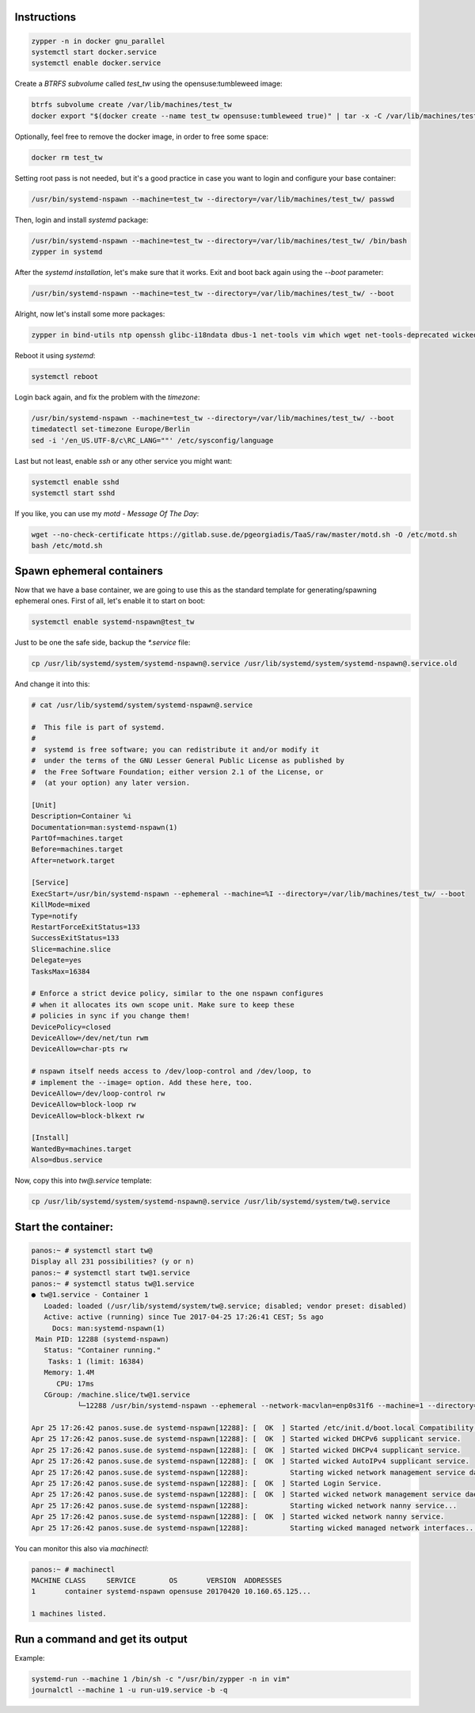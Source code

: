 Instructions
############

.. code:: bash

    zypper -n in docker gnu_parallel
    systemctl start docker.service
    systemctl enable docker.service

Create a `BTRFS subvolume` called `test_tw` using the opensuse:tumbleweed
image:

.. code:: bash

    btrfs subvolume create /var/lib/machines/test_tw
    docker export "$(docker create --name test_tw opensuse:tumbleweed true)" | tar -x -C /var/lib/machines/test_tw

Optionally, feel free to remove the docker image, in order to free some space:

.. code:: bash

    docker rm test_tw

Setting root pass is not needed, but it's a good practice in case you want to
login and configure your base container:

.. code:: bash

    /usr/bin/systemd-nspawn --machine=test_tw --directory=/var/lib/machines/test_tw/ passwd

Then, login and install `systemd` package:

.. code:: bash

    /usr/bin/systemd-nspawn --machine=test_tw --directory=/var/lib/machines/test_tw/ /bin/bash
    zypper in systemd

After the `systemd installation`, let's make sure that it works. Exit and boot
back again using the `--boot` parameter:

.. code:: bash

    /usr/bin/systemd-nspawn --machine=test_tw --directory=/var/lib/machines/test_tw/ --boot

Alright, now let's install some more packages:

.. code:: bash

    zypper in bind-utils ntp openssh glibc-i18ndata dbus-1 net-tools vim which wget net-tools-deprecated wicked

Reboot it using `systemd`:

.. code:: bash

    systemctl reboot

Login back again, and fix the problem with the `timezone`:

.. code:: bash

    /usr/bin/systemd-nspawn --machine=test_tw --directory=/var/lib/machines/test_tw/ --boot
    timedatectl set-timezone Europe/Berlin
    sed -i '/en_US.UTF-8/c\RC_LANG=""' /etc/sysconfig/language

Last but not least, enable `ssh` or any other service you might want:

.. code:: bash

    systemctl enable sshd
    systemctl start sshd

If you like, you can use my `motd - Message Of The Day`:

.. code:: bash

    wget --no-check-certificate https://gitlab.suse.de/pgeorgiadis/TaaS/raw/master/motd.sh -O /etc/motd.sh
    bash /etc/motd.sh

Spawn ephemeral containers
##########################

Now that we have a base container, we are going to use this as the standard
template for generating/spawning ephemeral ones. First of all, let's enable it
to start on boot:

.. code:: bash

    systemctl enable systemd-nspawn@test_tw

Just to be one the safe side, backup the `*.service` file:

.. code:: bash

    cp /usr/lib/systemd/system/systemd-nspawn@.service /usr/lib/systemd/system/systemd-nspawn@.service.old

And change it into this:

.. code:: bash

    # cat /usr/lib/systemd/system/systemd-nspawn@.service

    #  This file is part of systemd.
    #
    #  systemd is free software; you can redistribute it and/or modify it
    #  under the terms of the GNU Lesser General Public License as published by
    #  the Free Software Foundation; either version 2.1 of the License, or
    #  (at your option) any later version.

    [Unit]
    Description=Container %i
    Documentation=man:systemd-nspawn(1)
    PartOf=machines.target
    Before=machines.target
    After=network.target

    [Service]
    ExecStart=/usr/bin/systemd-nspawn --ephemeral --machine=%I --directory=/var/lib/machines/test_tw/ --boot
    KillMode=mixed
    Type=notify
    RestartForceExitStatus=133
    SuccessExitStatus=133
    Slice=machine.slice
    Delegate=yes
    TasksMax=16384

    # Enforce a strict device policy, similar to the one nspawn configures
    # when it allocates its own scope unit. Make sure to keep these
    # policies in sync if you change them!
    DevicePolicy=closed
    DeviceAllow=/dev/net/tun rwm
    DeviceAllow=char-pts rw

    # nspawn itself needs access to /dev/loop-control and /dev/loop, to
    # implement the --image= option. Add these here, too.
    DeviceAllow=/dev/loop-control rw
    DeviceAllow=block-loop rw
    DeviceAllow=block-blkext rw

    [Install]
    WantedBy=machines.target
    Also=dbus.service

Now, copy this into `tw@.service` template:

.. code:: bash

    cp /usr/lib/systemd/system/systemd-nspawn@.service /usr/lib/systemd/system/tw@.service

Start the container:
####################

.. code:: bash

    panos:~ # systemctl start tw@ 
    Display all 231 possibilities? (y or n)
    panos:~ # systemctl start tw@1.service
    panos:~ # systemctl status tw@1.service
    ● tw@1.service - Container 1
       Loaded: loaded (/usr/lib/systemd/system/tw@.service; disabled; vendor preset: disabled)
       Active: active (running) since Tue 2017-04-25 17:26:41 CEST; 5s ago
         Docs: man:systemd-nspawn(1)
     Main PID: 12288 (systemd-nspawn)
       Status: "Container running."
        Tasks: 1 (limit: 16384)
       Memory: 1.4M
          CPU: 17ms
       CGroup: /machine.slice/tw@1.service
               └─12288 /usr/bin/systemd-nspawn --ephemeral --network-macvlan=enp0s31f6 --machine=1 --directory=/var/lib/machines/test_tw/ --boot

    Apr 25 17:26:42 panos.suse.de systemd-nspawn[12288]: [  OK  ] Started /etc/init.d/boot.local Compatibility.
    Apr 25 17:26:42 panos.suse.de systemd-nspawn[12288]: [  OK  ] Started wicked DHCPv6 supplicant service.
    Apr 25 17:26:42 panos.suse.de systemd-nspawn[12288]: [  OK  ] Started wicked DHCPv4 supplicant service.
    Apr 25 17:26:42 panos.suse.de systemd-nspawn[12288]: [  OK  ] Started wicked AutoIPv4 supplicant service.
    Apr 25 17:26:42 panos.suse.de systemd-nspawn[12288]:          Starting wicked network management service daemon...
    Apr 25 17:26:42 panos.suse.de systemd-nspawn[12288]: [  OK  ] Started Login Service.
    Apr 25 17:26:42 panos.suse.de systemd-nspawn[12288]: [  OK  ] Started wicked network management service daemon.
    Apr 25 17:26:42 panos.suse.de systemd-nspawn[12288]:          Starting wicked network nanny service...
    Apr 25 17:26:42 panos.suse.de systemd-nspawn[12288]: [  OK  ] Started wicked network nanny service.
    Apr 25 17:26:42 panos.suse.de systemd-nspawn[12288]:          Starting wicked managed network interfaces...


You can monitor this also via `machinectl`:

.. code:: bash

    panos:~ # machinectl
    MACHINE CLASS     SERVICE        OS       VERSION  ADDRESSES
    1       container systemd-nspawn opensuse 20170420 10.160.65.125...

    1 machines listed.


Run a command and get its output
################################

Example:

.. code:: bash

    systemd-run --machine 1 /bin/sh -c "/usr/bin/zypper -n in vim"
    journalctl --machine 1 -u run-u19.service -b -q
